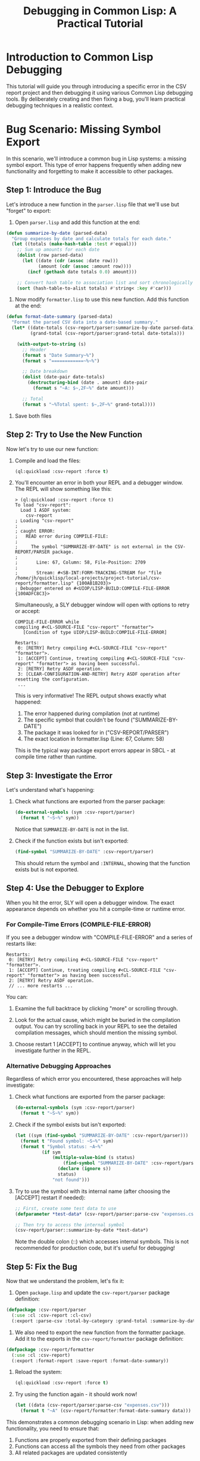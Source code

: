 #+TITLE: Debugging in Common Lisp: A Practical Tutorial
#+STARTUP: showall

* Introduction to Common Lisp Debugging

This tutorial will guide you through introducing a specific error in the CSV report project and then debugging it using various Common Lisp debugging tools. By deliberately creating and then fixing a bug, you'll learn practical debugging techniques in a realistic context.

* Bug Scenario: Missing Symbol Export

In this scenario, we'll introduce a common bug in Lisp systems: a missing symbol export. This type of error happens frequently when adding new functionality and forgetting to make it accessible to other packages.

** Step 1: Introduce the Bug

Let's introduce a new function in the ~parser.lisp~ file that we'll use but "forget" to export:

1. Open ~parser.lisp~ and add this function at the end:

#+begin_src lisp
(defun summarize-by-date (parsed-data)
  "Group expenses by date and calculate totals for each date."
  (let ((totals (make-hash-table :test #'equal)))
    ;; Sum up amounts for each date
    (dolist (row parsed-data)
      (let ((date (cdr (assoc :date row)))
            (amount (cdr (assoc :amount row))))
        (incf (gethash date totals 0.0) amount)))
    
    ;; Convert hash table to association list and sort chronologically
    (sort (hash-table-to-alist totals) #'string< :key #'car)))
#+end_src

2. Now modify ~formatter.lisp~ to use this new function. Add this function at the end:

#+begin_src lisp
(defun format-date-summary (parsed-data)
  "Format the parsed CSV data into a date-based summary."
  (let* ((date-totals (csv-report/parser:summarize-by-date parsed-data))
         (grand-total (csv-report/parser:grand-total date-totals)))
    
    (with-output-to-string (s)
      ;; Header
      (format s "Date Summary~%")
      (format s "============~%~%")
      
      ;; Date breakdown
      (dolist (date-pair date-totals)
        (destructuring-bind (date . amount) date-pair
          (format s "~A: $~,2F~%" date amount)))
      
      ;; Total
      (format s "~%Total spent: $~,2F~%" grand-total))))
#+end_src

3. Save both files

** Step 2: Try to Use the New Function

Now let's try to use our new function:

1. Compile and load the files:
   #+begin_src lisp
   (ql:quickload :csv-report :force t)
   #+end_src

2. You'll encounter an error in both your REPL and a debugger window. The REPL will show something like this:

   #+begin_src text
   > (ql:quickload :csv-report :force t)
   To load "csv-report":
     Load 1 ASDF system:
       csv-report
   ; Loading "csv-report"
   ; 
   ; caught ERROR:
   ;   READ error during COMPILE-FILE:
   ;   
   ;     The symbol "SUMMARIZE-BY-DATE" is not external in the CSV-REPORT/PARSER package.
   ;   
   ;       Line: 67, Column: 58, File-Position: 2709
   ;   
   ;       Stream: #<SB-INT:FORM-TRACKING-STREAM for "file /home/jh/quicklisp/local-projects/project-tutorial/csv-report/formatter.lisp" {100AB1B203}>
   ; Debugger entered on #<UIOP/LISP-BUILD:COMPILE-FILE-ERROR {100ADFC8C3}>
   #+end_src

   Simultaneously, a SLY debugger window will open with options to retry or accept:

   #+begin_src text
   COMPILE-FILE-ERROR while
   compiling #<CL-SOURCE-FILE "csv-report" "formatter">
      [Condition of type UIOP/LISP-BUILD:COMPILE-FILE-ERROR]

   Restarts:
    0: [RETRY] Retry compiling #<CL-SOURCE-FILE "csv-report" "formatter">.
    1: [ACCEPT] Continue, treating compiling #<CL-SOURCE-FILE "csv-report" "formatter"> as having been successful.
    2: [RETRY] Retry ASDF operation.
    3: [CLEAR-CONFIGURATION-AND-RETRY] Retry ASDF operation after resetting the configuration.
    ...
   #+end_src

   This is very informative! The REPL output shows exactly what happened:
   
   1. The error happened during compilation (not at runtime)
   2. The specific symbol that couldn't be found ("SUMMARIZE-BY-DATE")
   3. The package it was looked for in ("CSV-REPORT/PARSER")
   4. The exact location in formatter.lisp (Line: 67, Column: 58)

   This is the typical way package export errors appear in SBCL - at compile time rather than runtime.

** Step 3: Investigate the Error

Let's understand what's happening:

1. Check what functions are exported from the parser package:
   #+begin_src lisp
   (do-external-symbols (sym :csv-report/parser)
     (format t "~S~%" sym))
   #+end_src

   Notice that ~SUMMARIZE-BY-DATE~ is not in the list.

2. Check if the function exists but isn't exported:
   #+begin_src lisp
   (find-symbol "SUMMARIZE-BY-DATE" :csv-report/parser)
   #+end_src

   This should return the symbol and ~:INTERNAL~, showing that the function exists but is not exported.

** Step 4: Use the Debugger to Explore

When you hit the error, SLY will open a debugger window. The exact appearance depends on whether you hit a compile-time or runtime error.

*** For Compile-Time Errors (COMPILE-FILE-ERROR)

If you see a debugger window with "COMPILE-FILE-ERROR" and a series of restarts like:
   
#+begin_src text
Restarts:
 0: [RETRY] Retry compiling #<CL-SOURCE-FILE "csv-report" "formatter">.
 1: [ACCEPT] Continue, treating compiling #<CL-SOURCE-FILE "csv-report" "formatter"> as having been successful.
 2: [RETRY] Retry ASDF operation.
 // ... more restarts ...
#+end_src

You can:

1. Examine the full backtrace by clicking "more" or scrolling through.

2. Look for the actual cause, which might be buried in the compilation output. You can try scrolling back in your REPL to see the detailed compilation messages, which should mention the missing symbol.

3. Choose restart 1 [ACCEPT] to continue anyway, which will let you investigate further in the REPL.

*** Alternative Debugging Approaches

Regardless of which error you encountered, these approaches will help investigate:

1. Check what functions are exported from the parser package:
   #+begin_src lisp
   (do-external-symbols (sym :csv-report/parser)
     (format t "~S~%" sym))
   #+end_src

2. Check if the symbol exists but isn't exported:
   #+begin_src lisp
   (let ((sym (find-symbol "SUMMARIZE-BY-DATE" :csv-report/parser)))
     (format t "Found symbol: ~S~%" sym)
     (format t "Symbol status: ~A~%" 
             (if sym
                 (multiple-value-bind (s status) 
                     (find-symbol "SUMMARIZE-BY-DATE" :csv-report/parser)
                   (declare (ignore s))
                   status)
                 "not found")))
   #+end_src

3. Try to use the symbol with its internal name (after choosing the [ACCEPT] restart if needed):
   #+begin_src lisp
   ;; First, create some test data to use
   (defparameter *test-data* (csv-report/parser:parse-csv "expenses.csv"))

   ;; Then try to access the internal symbol
   (csv-report/parser::summarize-by-date *test-data*)
   #+end_src

   Note the double colon (::) which accesses internal symbols. This is not recommended for production code, but it's useful for debugging!

** Step 5: Fix the Bug

Now that we understand the problem, let's fix it:

1. Open ~package.lisp~ and update the ~csv-report/parser~ package definition:

#+begin_src lisp
(defpackage :csv-report/parser
  (:use :cl :csv-report :cl-csv)
  (:export :parse-csv :total-by-category :grand-total :summarize-by-date))
#+end_src

2. We also need to export the new function from the formatter package. Add it to the exports in the ~csv-report/formatter~ package definition:

#+begin_src lisp
(defpackage :csv-report/formatter
  (:use :cl :csv-report)
  (:export :format-report :save-report :format-date-summary))
#+end_src

3. Reload the system:
   #+begin_src lisp
   (ql:quickload :csv-report :force t)
   #+end_src

4. Try using the function again - it should work now!
   #+begin_src lisp
   (let ((data (csv-report/parser:parse-csv "expenses.csv")))
     (format t "~A" (csv-report/formatter:format-date-summary data)))
   #+end_src

This demonstrates a common debugging scenario in Lisp: when adding new functionality, you need to ensure that:
1. Functions are properly exported from their defining packages
2. Functions can access all the symbols they need from other packages
3. All related packages are updated consistently

* Common Debugging Techniques in Lisp

** Using TRACE for Function Call Tracking

~trace~ is a powerful tool that shows function calls and returns:

#+begin_src lisp
;; Trace individual functions
(trace csv-report/parser:summarize-by-date)
(trace csv-report/parser:total-by-category)

;; Try the function again
(let ((data (csv-report/parser:parse-csv "expenses.csv")))
  (csv-report/formatter:format-date-summary data))

;; When finished, untrace everything
(untrace)
#+end_src

** Using BREAK for Manual Breakpoints

You can insert breakpoints in your code:

#+begin_src lisp
;; Add this line to your function to create a breakpoint
(defun summarize-by-date (parsed-data)
  (break "Entered summarize-by-date with ~A rows" (length parsed-data))
  ;; Rest of the function...
  )
#+end_src

** Inspecting Values

#+begin_src lisp
;; In the debugger or REPL
(inspect parsed-data)
(inspect (car parsed-data))
#+end_src

** Stepping Through Code Execution

If using SLY/SLIME's built-in debugger:

1. When in the debugger after hitting an error:
   - Type ~:step~ to step into function calls
   - Type ~:next~ to execute the current form and stop at the next one
   - Type ~:out~ to run until exiting the current function

** Debugging REPL vs. System Loading

For debugging system loading issues:

#+begin_src lisp
;; Load with verbose output
(asdf:load-system "csv-report" :verbose t)

;; Check if a system exists
(asdf:find-system "csv-report" nil)
#+end_src

* Common Lisp Debugging Concepts

** Package Visibility Errors

- *External symbols* (single colon ~:~): Exported and accessible to other packages
- *Internal symbols* (double colon ~::~): Only accessible within the defining package
- *Inherited symbols*: Available due to ~(:use package)~ in package definition

** Error Types and Conditions

Understanding error types helps with debugging:

- ~UNDEFINED-FUNCTION~: Function doesn't exist or isn't accessible
- ~UNBOUND-VARIABLE~: Variable doesn't exist or isn't in scope
- ~TYPE-ERROR~: Operation on value of wrong type
- ~PACKAGE-ERROR~: Package-related issues (like our missing export)

** Restarts System

Common Lisp's condition system offers restarts - ways to recover from errors:

1. In the debugger, type ~:restart~ to see available recovery options
2. Choose a restart by number (~0~, ~1~, etc.)
3. Some common restarts:
   - Skip the form and continue
   - Retry with different arguments
   - Return a specific value

* Advanced Debugging Techniques

** Logging

Create a simple logging function for tracing without the debugger:

#+begin_src lisp
(defvar *debug-level* 2)  ; 0=none, 1=error, 2=info, 3=debug

(defun log-msg (level format-string &rest args)
  (when (<= level *debug-level*)
    (apply #'format *error-output* 
           (concatenate 'string "~&[~A] " format-string "~%")
           (case level
             (1 "ERROR")
             (2 "INFO ")
             (3 "DEBUG")
             (t "OTHER"))
           args)))
#+end_src

** Muffling or Capturing Warnings

When debugging, sometimes you want to capture rather than display warnings:

#+begin_src lisp
(let ((*standard-output* (make-string-output-stream))
      (warnings '()))
  (handler-bind ((warning (lambda (w)
                           (push w warnings)
                           (muffle-warning))))
    ;; Code that might produce warnings
    )
  ;; Now examine collected warnings
  warnings)
#+end_src

* Debugging Exercises

Try these additional debugging exercises:

1. Create a type error by passing a string where a number is expected
2. Create an unbound variable error by referencing a variable that doesn't exist
3. Add logging to parser.lisp to track data transformation steps
4. Add assertions to verify data integrity at key points

* Debugging Checklist

When you encounter an error:

1. Read the error message carefully
2. Check the backtrace to see the call chain
3. Inspect the relevant variables
4. Use ~trace~ to follow function execution
5. Add ~break~ points at strategic locations
6. Check package exports if getting symbol errors
7. Verify parameter types if getting type errors

* Conclusion

Debugging is a core skill in Lisp development. By understanding how to read error messages, use the debugger, and employ tools like ~trace~ and ~break~, you can quickly identify and fix issues in your code.

The interactive nature of Lisp development is one of its greatest strengths - embrace the REPL-based debugging workflow and you'll become much more efficient at resolving problems.

* Additional Resources

- [[https://lispcookbook.github.io/cl-cookbook/debugging.html][Common Lisp Cookbook: Debugging]]
- [[https://www.cs.cmu.edu/Groups/AI/html/cltl/clm/node192.html][Common Lisp the Language: Debugging]]
- [[https://www.gigamonkeys.com/book/beyond-exception-handling-conditions-and-restarts.html][Practical Common Lisp: Conditions and Restarts]] 
